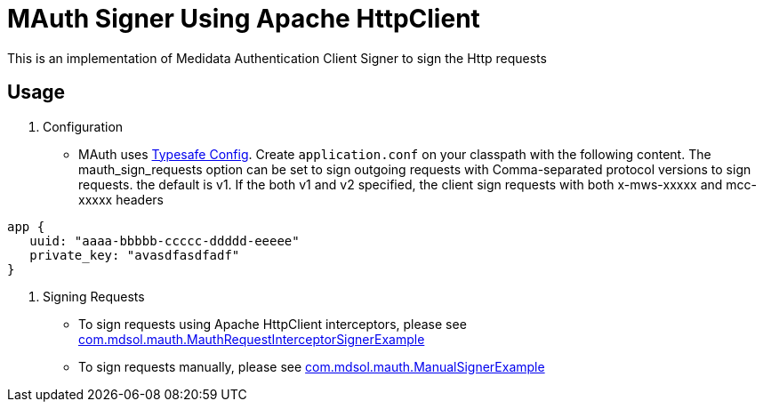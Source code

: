 = MAuth Signer Using Apache HttpClient

This is an implementation of Medidata Authentication Client Signer to sign the Http requests

== Usage
. Configuration
* MAuth uses https://github.com/typesafehub/config[Typesafe Config].
 Create `application.conf` on your classpath with the following content. The mauth_sign_requests option can be set to sign outgoing requests with Comma-separated protocol versions to sign requests. the default is v1. If the both v1 and v2 specified, the client sign requests with both x-mws-xxxxx and mcc-xxxxx headers

----
app {
   uuid: "aaaa-bbbbb-ccccc-ddddd-eeeee"
   private_key: "avasdfasdfadf"
}
----

. Signing Requests
* To sign requests using Apache HttpClient interceptors, please see link:src/example/java/com/mdsol/mauth/MauthRequestInterceptorSignerExample.java[com.mdsol.mauth.MauthRequestInterceptorSignerExample]
* To sign requests manually, please see link:src/example/java/com/mdsol/mauth/ManualSignerExample.java[com.mdsol.mauth.ManualSignerExample]

